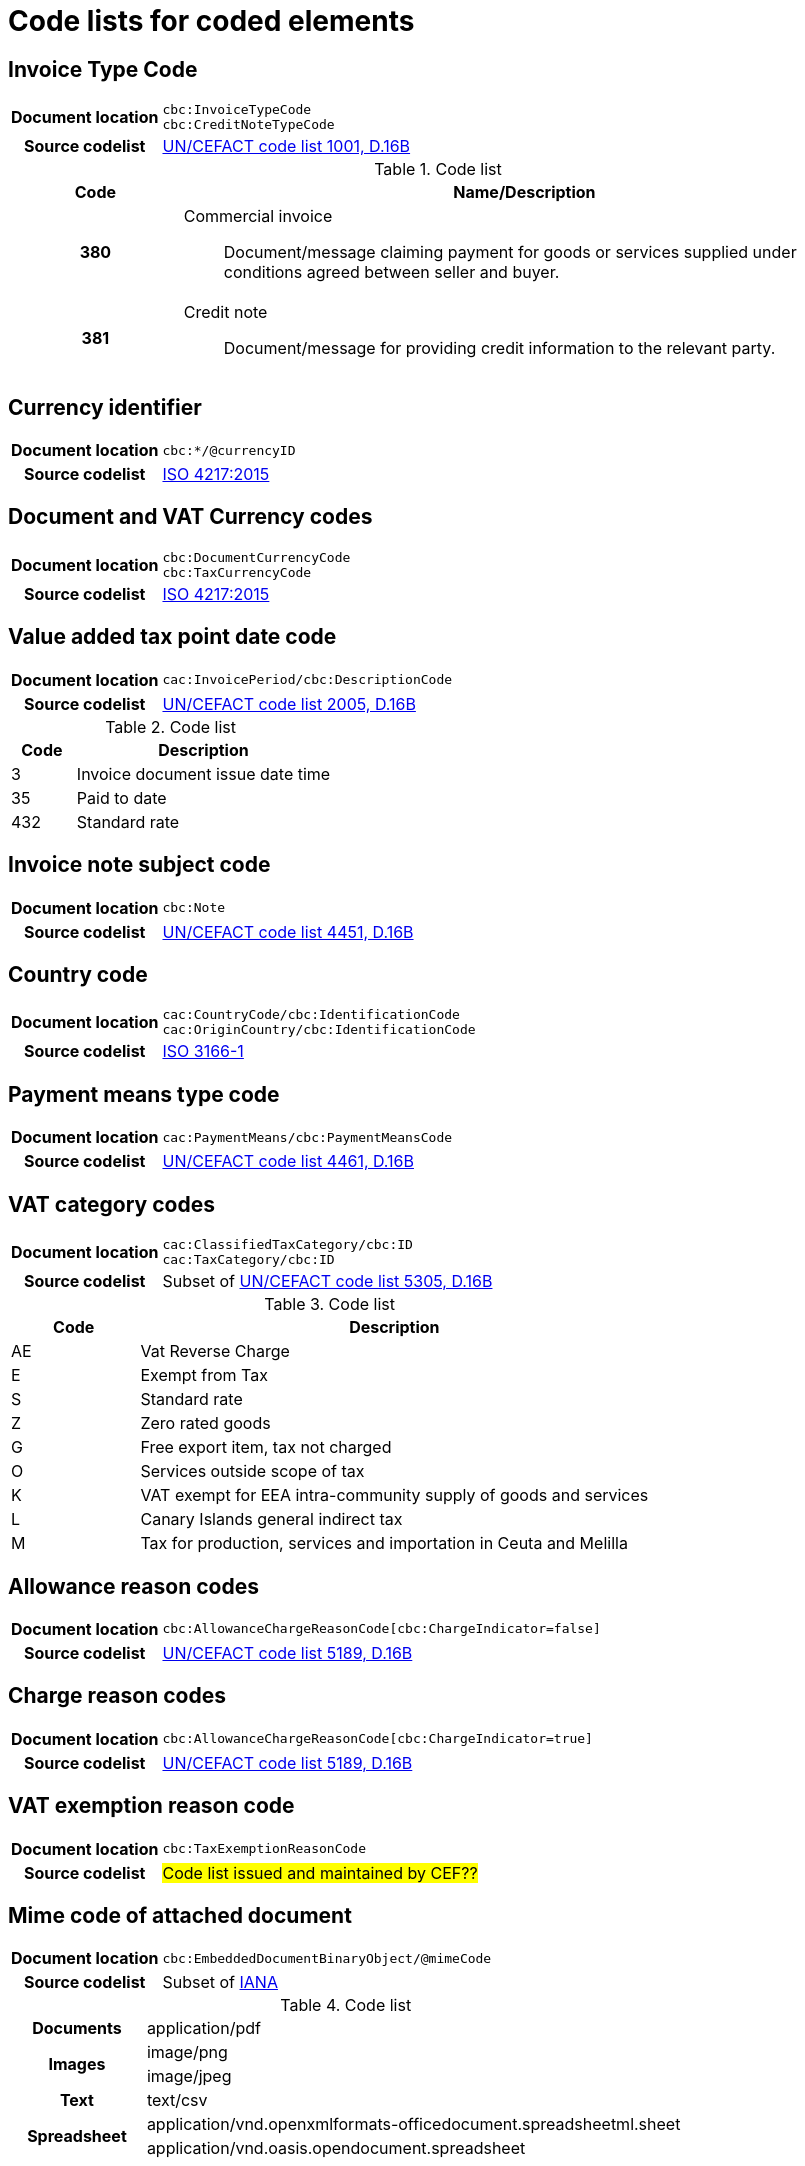 [[element-codes]]
= Code lists for coded elements


== Invoice Type Code

[cols="1,4"]
|===
h| Document location
| `cbc:InvoiceTypeCode` +
`cbc:CreditNoteTypeCode`
h| Source codelist
|
 link:http://www.unece.org/fileadmin/DAM/trade/untdid/d16b/tred/tred1001.htm[UN/CEFACT code list 1001, D.16B]
|===

[cols="1h,4a", options="header"]
.Code list
|===
| Code
| Name/Description

| 380
| Commercial invoice:: Document/message claiming payment for goods or services supplied under conditions agreed between seller and buyer.

| 381
| Credit note:: Document/message for providing credit information to the relevant party.

|===


== Currency identifier

[cols="1,4"]
|===
h| Document location
| `cbc:*/@currencyID`
h| Source codelist
| link:https://www.iso.org/iso-4217-currency-codes.html[ISO 4217:2015]
|===

== Document and VAT Currency codes

[cols="1,4"]
|===
h| Document location
| `cbc:DocumentCurrencyCode` +
`cbc:TaxCurrencyCode`
h| Source codelist
| link:https://www.iso.org/iso-4217-currency-codes.html[ISO 4217:2015]
|===

== Value added tax point date code

[cols="1,4"]
|===
h| Document location
| `cac:InvoicePeriod/cbc:DescriptionCode`
h| Source codelist
| link:http://www.unece.org/fileadmin/DAM/trade/untdid/d16b/tred/tred2005.htm[UN/CEFACT code list 2005, D.16B]
|===

[cols="1,4", options="header"]
.Code list
|===
| Code
| Description

| 3
| Invoice document issue date time

| 35
| Paid to date

| 432
| Standard rate
|===



== Invoice note subject code
[cols="1,4"]
|===
h| Document location
| `cbc:Note`
h| Source codelist
| link:http://www.unece.org/fileadmin/DAM/trade/untdid/d16b/tred/tred4451.htm[UN/CEFACT code list 4451, D.16B]
|===

== Country code

[cols="1,4"]
|===
h| Document location
| `cac:CountryCode/cbc:IdentificationCode` +
`cac:OriginCountry/cbc:IdentificationCode` +
h| Source codelist
| link:http://www.iso.org/iso/home/standards/country_codes.htm[ISO 3166-1]
|===

== Payment means type code

[cols="1,4"]
|===
h| Document location
| `cac:PaymentMeans/cbc:PaymentMeansCode`
h| Source codelist
| link:https://www.unece.org/fileadmin/DAM/trade/untdid/d16b/tred/tred4461.htm[UN/CEFACT code list 4461, D.16B]
|===

== VAT category codes

[cols="1,4"]
|===
h| Document location
| `cac:ClassifiedTaxCategory/cbc:ID` +
`cac:TaxCategory/cbc:ID`
h| Source codelist
| Subset of link:https://www.unece.org/fileadmin/DAM/trade/untdid/d16b/tred/tred5305.htm[UN/CEFACT code list 5305, D.16B]
|===

[cols="1,4", options="header"]
.Code list
|===
| Code
| Description

| AE
| Vat Reverse Charge

| E
| Exempt from Tax

| S
| Standard rate

| Z
| Zero rated goods

| G
| Free export item, tax not charged

| O
| Services outside scope of tax

| K
| VAT exempt for EEA intra-community supply of goods and services

| L
| Canary Islands general indirect tax

| M
| Tax for production, services and importation in Ceuta and Melilla
|===

== Allowance reason codes

[cols="1,4"]
|===
h| Document location
| `cbc:AllowanceChargeReasonCode[cbc:ChargeIndicator=false]`
h| Source codelist
| link:https://www.unece.org/fileadmin/DAM/trade/untdid/d16b/tred/tred5189.htm[UN/CEFACT code list 5189, D.16B]
|===



== Charge reason codes

[cols="1,4"]
|===
h| Document location
| `cbc:AllowanceChargeReasonCode[cbc:ChargeIndicator=true]`
h| Source codelist
| link:https://www.unece.org/fileadmin/DAM/trade/untdid/d16b/tred/tred5189.htm[UN/CEFACT code list 5189, D.16B]
|===


== VAT exemption reason code

[cols="1,4"]
|===
h| Document location
| `cbc:TaxExemptionReasonCode`
h| Source codelist
| #Code list issued and maintained by CEF??#
|===


== Mime code of attached document

[cols="1,4"]
|===
h| Document location
| `cbc:EmbeddedDocumentBinaryObject/@mimeCode`
h| Source codelist
|
  Subset of link:http://www.iana.org/assignments/media-types[IANA]
|===

[cols="1,4"]
.Code list
|===

.1+h| Documents
| application/pdf

.2+h| Images
| image/png
| image/jpeg


.1+h| Text
| text/csv

.2+h| Spreadsheet
| application/vnd.openxmlformats-officedocument.spreadsheetml.sheet
| application/vnd.oasis.opendocument.spreadsheet
|===


== Unit of measure

[cols="1,4"]
|===
h| Document location
| `cbc:*/@unitCode`
h| Source codelist
| link:http://www.unece.org/tradewelcome/un-centre-for-trade-facilitation-and-e-businessuncefact/outputs/cefactrecommendationsrec-index/list-of-trade-facilitation-recommendations-n-16-to-20.html[UN/ECE Recommendation 20, Revision 8 (2012)]
|===
